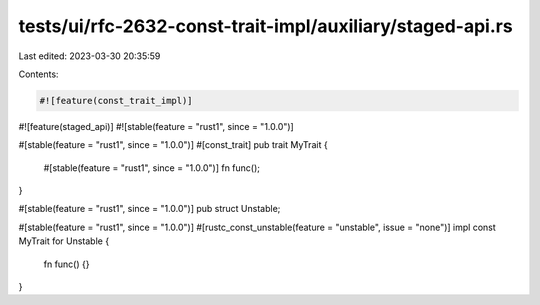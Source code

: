 tests/ui/rfc-2632-const-trait-impl/auxiliary/staged-api.rs
==========================================================

Last edited: 2023-03-30 20:35:59

Contents:

.. code-block:: rs

    #![feature(const_trait_impl)]
#![feature(staged_api)]
#![stable(feature = "rust1", since = "1.0.0")]

#[stable(feature = "rust1", since = "1.0.0")]
#[const_trait]
pub trait MyTrait {
    #[stable(feature = "rust1", since = "1.0.0")]
    fn func();
}

#[stable(feature = "rust1", since = "1.0.0")]
pub struct Unstable;

#[stable(feature = "rust1", since = "1.0.0")]
#[rustc_const_unstable(feature = "unstable", issue = "none")]
impl const MyTrait for Unstable {
    fn func() {}
}


